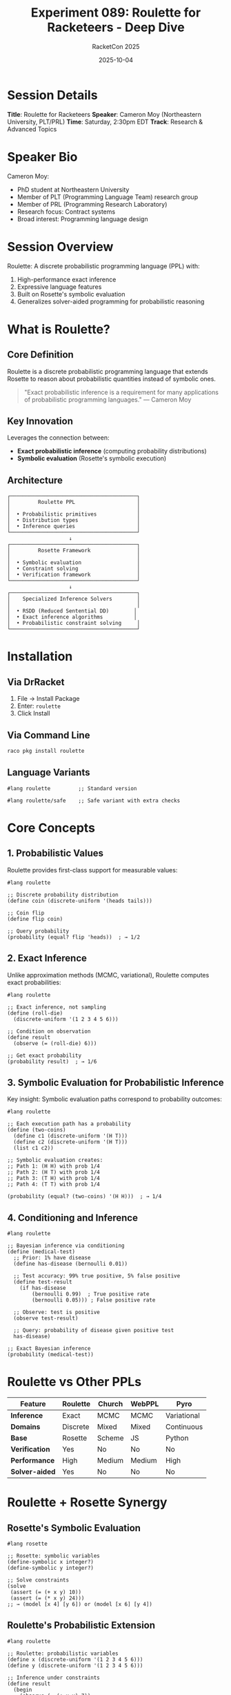 #+TITLE: Experiment 089: Roulette for Racketeers - Deep Dive
#+AUTHOR: RacketCon 2025
#+DATE: 2025-10-04
#+STARTUP: overview

* Session Details

*Title*: Roulette for Racketeers
*Speaker*: Cameron Moy (Northeastern University, PLT/PRL)
*Time*: Saturday, 2:30pm EDT
*Track*: Research & Advanced Topics

* Speaker Bio

Cameron Moy:
- PhD student at Northeastern University
- Member of PLT (Programming Language Team) research group
- Member of PRL (Programming Research Laboratory)
- Research focus: Contract systems
- Broad interest: Programming language design

* Session Overview

Roulette: A discrete probabilistic programming language (PPL) with:
1. High-performance exact inference
2. Expressive language features
3. Built on Rosette's symbolic evaluation
4. Generalizes solver-aided programming for probabilistic reasoning

* What is Roulette?

** Core Definition

Roulette is a discrete probabilistic programming language that extends Rosette to reason about probabilistic quantities instead of symbolic ones.

#+begin_quote
"Exact probabilistic inference is a requirement for many applications of probabilistic programming languages."
— Cameron Moy
#+end_quote

** Key Innovation

Leverages the connection between:
- *Exact probabilistic inference* (computing probability distributions)
- *Symbolic evaluation* (Rosette's symbolic execution)

** Architecture

#+begin_src
┌─────────────────────────────────────────┐
│         Roulette PPL                    │
│                                         │
│  • Probabilistic primitives             │
│  • Distribution types                   │
│  • Inference queries                    │
└─────────────────────────────────────────┘
                    ↓
┌─────────────────────────────────────────┐
│         Rosette Framework               │
│                                         │
│  • Symbolic evaluation                  │
│  • Constraint solving                   │
│  • Verification framework               │
└─────────────────────────────────────────┘
                    ↓
┌─────────────────────────────────────────┐
│    Specialized Inference Solvers        │
│                                         │
│  • RSDD (Reduced Sentential DD)        │
│  • Exact inference algorithms          │
│  • Probabilistic constraint solving     │
└─────────────────────────────────────────┘
#+end_src

* Installation

** Via DrRacket

1. File → Install Package
2. Enter: ~roulette~
3. Click Install

** Via Command Line

#+begin_src bash
raco pkg install roulette
#+end_src

** Language Variants

#+begin_src racket
#lang roulette         ;; Standard version

#lang roulette/safe    ;; Safe variant with extra checks
#+end_src

* Core Concepts

** 1. Probabilistic Values

Roulette provides first-class support for measurable values:

#+begin_src racket
#lang roulette

;; Discrete probability distribution
(define coin (discrete-uniform '(heads tails)))

;; Coin flip
(define flip coin)

;; Query probability
(probability (equal? flip 'heads))  ; → 1/2
#+end_src

** 2. Exact Inference

Unlike approximation methods (MCMC, variational), Roulette computes exact probabilities:

#+begin_src racket
#lang roulette

;; Exact inference, not sampling
(define (roll-die)
  (discrete-uniform '(1 2 3 4 5 6)))

;; Condition on observation
(define result
  (observe (= (roll-die) 6)))

;; Get exact probability
(probability result)  ; → 1/6
#+end_src

** 3. Symbolic Evaluation for Probabilistic Inference

Key insight: Symbolic evaluation paths correspond to probability outcomes:

#+begin_src racket
#lang roulette

;; Each execution path has a probability
(define (two-coins)
  (define c1 (discrete-uniform '(H T)))
  (define c2 (discrete-uniform '(H T)))
  (list c1 c2))

;; Symbolic evaluation creates:
;; Path 1: (H H) with prob 1/4
;; Path 2: (H T) with prob 1/4
;; Path 3: (T H) with prob 1/4
;; Path 4: (T T) with prob 1/4

(probability (equal? (two-coins) '(H H)))  ; → 1/4
#+end_src

** 4. Conditioning and Inference

#+begin_src racket
#lang roulette

;; Bayesian inference via conditioning
(define (medical-test)
  ;; Prior: 1% have disease
  (define has-disease (bernoulli 0.01))

  ;; Test accuracy: 99% true positive, 5% false positive
  (define test-result
    (if has-disease
        (bernoulli 0.99)  ; True positive rate
        (bernoulli 0.05))) ; False positive rate

  ;; Observe: test is positive
  (observe test-result)

  ;; Query: probability of disease given positive test
  has-disease)

;; Exact Bayesian inference
(probability (medical-test))
#+end_src

* Roulette vs Other PPLs

| Feature | Roulette | Church | WebPPL | Pyro |
|---------+----------+--------+--------+------|
| *Inference* | Exact | MCMC | MCMC | Variational |
| *Domains* | Discrete | Mixed | Mixed | Continuous |
| *Base* | Rosette | Scheme | JS | Python |
| *Verification* | Yes | No | No | No |
| *Performance* | High | Medium | Medium | High |
| *Solver-aided* | Yes | No | No | No |

* Roulette + Rosette Synergy

** Rosette's Symbolic Evaluation

#+begin_src racket
#lang rosette

;; Rosette: symbolic variables
(define-symbolic x integer?)
(define-symbolic y integer?)

;; Solve constraints
(solve
 (assert (= (+ x y) 10))
 (assert (= (* x y) 24)))
;; → (model [x 4] [y 6]) or (model [x 6] [y 4])
#+end_src

** Roulette's Probabilistic Extension

#+begin_src racket
#lang roulette

;; Roulette: probabilistic variables
(define x (discrete-uniform '(1 2 3 4 5 6)))
(define y (discrete-uniform '(1 2 3 4 5 6)))

;; Inference under constraints
(define result
  (begin
    (observe (= (+ x y) 7))
    (list x y)))

;; Exact probability of each outcome given constraint
(probability (equal? result '(1 6)))  ; → 1/6
(probability (equal? result '(6 1)))  ; → 1/6
#+end_src

* Advanced Features

** 1. Disrupt - Probabilistic Choice

#+begin_src racket
#lang roulette

;; Disrupt: probabilistic branching
(define (weather)
  (disrupt
   [(1/2) 'sunny]
   [(1/3) 'cloudy]
   [(1/6) 'rainy]))

(probability (equal? (weather) 'sunny))  ; → 1/2
#+end_src

** 2. Measures and Measurable Spaces

#+begin_src racket
#lang roulette

;; Define measurable space
(define-measurable-space color-space
  '(red green blue))

;; Distribution over measurable space
(define favorite-color
  (categorical color-space
               (hash 'red 0.5
                     'green 0.3
                     'blue 0.2)))
#+end_src

** 3. Composed Distributions

#+begin_src racket
#lang roulette

;; Compose probabilistic computations
(define (roll-sum n)
  (if (= n 0)
      0
      (+ (discrete-uniform '(1 2 3 4 5 6))
         (roll-sum (- n 1)))))

;; Probability of rolling sum of 7 with 2 dice
(probability (= (roll-sum 2) 7))  ; → 1/6
#+end_src

** 4. RSDD Engine

Reduced Sentential Decision Diagrams (RSDD):
- Compact representation of probability distributions
- Efficient exact inference
- Based on knowledge compilation techniques

#+begin_src racket
#lang roulette

;; Use RSDD engine explicitly
(require roulette/engines/rsdd)

;; Complex probabilistic program
(define result
  (with-engine rsdd-engine
    (complex-probabilistic-computation)))
#+end_src

* Practical Examples

** Example 1: Monty Hall Problem

#+begin_src racket
#lang roulette

(define (monty-hall switch?)
  ;; Prize behind random door
  (define prize-door (discrete-uniform '(1 2 3)))

  ;; Player picks door 1
  (define player-pick 1)

  ;; Monty opens a door (not prize, not player's pick)
  (define monty-opens
    (cond
      [(= prize-door 1) (discrete-uniform '(2 3))]
      [(= prize-door 2) 3]
      [(= prize-door 3) 2]))

  ;; Player switches or stays
  (define final-pick
    (if switch?
        (first (remove monty-opens (remove player-pick '(1 2 3))))
        player-pick))

  ;; Did player win?
  (= final-pick prize-door))

;; Exact probabilities
(probability (monty-hall #f))  ; → 1/3 (stay)
(probability (monty-hall #t))  ; → 2/3 (switch)
#+end_src

** Example 2: Hidden Markov Model

#+begin_src racket
#lang roulette

;; HMM: weather states (hidden) → observations
(define (hmm observations)
  ;; Initial state
  (define (state-at t prev-state)
    (cond
      [(= t (length observations)) '()]
      [else
       (define current-state
         (if (not prev-state)
             (discrete-uniform '(sunny rainy))  ; Initial
             (transition prev-state)))           ; Transition

       (define obs (emission current-state))

       ;; Observe
       (observe (equal? obs (list-ref observations t)))

       (cons current-state (state-at (+ t 1) current-state))]))

  (define (transition state)
    (case state
      [(sunny) (disrupt [(0.8) 'sunny] [(0.2) 'rainy])]
      [(rainy) (disrupt [(0.4) 'sunny] [(0.6) 'rainy])]))

  (define (emission state)
    (case state
      [(sunny) (disrupt [(0.9) 'happy] [(0.1) 'sad])]
      [(rainy) (disrupt [(0.2) 'happy] [(0.8) 'sad])]))

  (state-at 0 #f))

;; Given observations, infer hidden states
(define inferred (hmm '(happy happy sad)))
(probability inferred)
#+end_src

** Example 3: Probabilistic Verification

#+begin_src racket
#lang roulette

;; Verify probabilistic property
(define (randomized-algorithm input)
  (define choice (bernoulli 0.5))
  (if choice
      (algorithm-a input)
      (algorithm-b input)))

;; Verify: algorithm succeeds with high probability
(define (verify-property)
  (define result (randomized-algorithm test-input))
  (assert (>= (probability (correct? result)) 0.99)))

(verify-property)
#+end_src

* Implementation Insights

** Symbolic Evaluation → Probabilistic Inference

1. *Rosette*: Symbolic values explore all paths
   #+begin_src
   (if symbolic-bool
       path-a
       path-b)
   ; → Explores both paths symbolically
   #+end_src

2. *Roulette*: Probabilistic values weight paths
   #+begin_src
   (if (bernoulli 0.7)
       path-a
       path-b)
   ; → path-a with prob 0.7, path-b with prob 0.3
   #+end_src

** Solver-Aided → Inference-Aided

| Rosette | Roulette |
|---------|----------|
| Symbolic variables | Probabilistic variables |
| SAT/SMT solver | Inference solver (RSDD) |
| Find models | Compute distributions |
| Verify properties | Probabilistic verification |
| Constraint solving | Conditioning |

* Questions for Cameron's Talk

** Theory

1. How does RSDD compare to other exact inference algorithms?
2. What are the theoretical limits of exact discrete inference?
3. Connection to knowledge compilation research?

** Implementation

1. How is the Rosette engine modified for probabilistic reasoning?
2. Performance characteristics - when does exact inference fail?
3. Integration with Rosette's verification features?

** Practice

1. Real-world applications of Roulette?
2. Debugging probabilistic programs?
3. Future directions: continuous distributions?

** Language Design

1. Contract system for probabilistic programs?
2. Type system for distributions?
3. Compositional reasoning about probabilistic programs?

* Connection to RacketCon Themes

** Rosette Keynote (Saturday 9:00am)

- Rosette's symbolic evaluation foundation
- Solver-aided programming principles
- Formal methods connection

** Ion Fusion (Saturday 1:30pm)

- Data/code unification
- S-expressions for probabilistic programs

** Truffle/Espresso (Our Experiment 087)

- Specialization and profiling
- Roulette: symbolic specialization for probability

* Exercises

** Exercise 1: Basic Inference

#+begin_src racket
#lang roulette

;; TODO: Implement biased coin
(define (biased-coin p)
  (error "Implement me"))

;; TODO: Two coins, condition on at least one heads
;; What's probability both are heads?
#+end_src

** Exercise 2: Bayesian Network

#+begin_src racket
#lang roulette

;; TODO: Implement simple Bayesian network
;;   Alarm depends on Burglary and Earthquake
;;   Phone call depends on Alarm
#+end_src

** Exercise 3: Probabilistic Data Structure

#+begin_src racket
#lang roulette

;; TODO: Probabilistic skip list
;; Verify expected search time
#+end_src

* Resources

** Official

- [[https://docs.racket-lang.org/roulette/][Roulette Documentation]]
- [[https://github.com/probcomp/roulette][Roulette on GitHub]]
- [[https://docs.racket-lang.org/rosette-guide/][Rosette Guide]]

** Papers

- "Inference-Aided Programming" (Moy et al.)
- "Rosette: Solver-Aided Programming" (Torlak & Bodik)
- "Sentential Decision Diagrams" (Darwiche)

** Related

- [[file:../086-roulette/README.org][Experiment 086: Roulette Tutorial]] (if exists)
- [[file:../001-rosette-intro/README.org][Experiment 001: Rosette Intro]]
- [[file:../087-truffle-espresso/README.org][Experiment 087: Truffle/Espresso]]

* File Structure

#+begin_example
089-roulette-deep-dive/
├── README.org                # This file
├── 01-basic-inference.rkt   # Basic examples
├── 02-bayesian-nets.rkt     # Bayesian networks
├── 03-hmm.rkt               # Hidden Markov models
├── 04-verification.rkt      # Probabilistic verification
├── 05-rsdd-internals.org    # RSDD engine study
└── TUTORIAL.org             # Complete tutorial
#+end_example

* Status

EXPERIMENT ready for Saturday 2:30pm EDT session with Cameron Moy

Roulette combines:
- ✓ Exact probabilistic inference
- ✓ Symbolic evaluation (Rosette)
- ✓ Expressive language features
- ✓ High performance (RSDD)
- ✓ Inference-aided programming

Ready to explore probabilistic programming at RacketCon!
